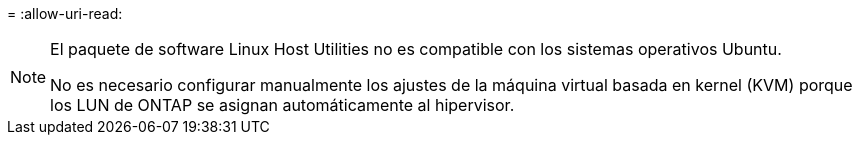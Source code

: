 = 
:allow-uri-read: 


[NOTE]
====
El paquete de software Linux Host Utilities no es compatible con los sistemas operativos Ubuntu.

No es necesario configurar manualmente los ajustes de la máquina virtual basada en kernel (KVM) porque los LUN de ONTAP se asignan automáticamente al hipervisor.

====